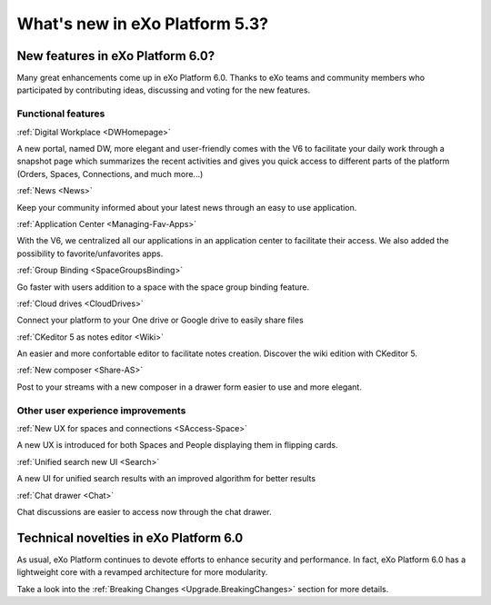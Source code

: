 .. _whatsnew:

#################################
What's new in eXo Platform 5.3?
#################################


.. _FunctionalNovelties:

==================================
New features in eXo Platform 6.0?
==================================

Many great enhancements come up in eXo Platform 6.0. Thanks to eXo teams 
and community members who participated by contributing ideas, discussing 
and voting for the new features.

Functional features
~~~~~~~~~~~~~~~~~~~~

:ref:`Digital Workplace <DWHomepage>`

A new portal, named DW, more elegant and user-friendly comes with the V6 to facilitate your daily work through a snapshot page which summarizes 
the recent activities and gives you quick access to different parts of the platform (Orders, Spaces, Connections, and much more...)

|image0|


:ref:`News <News>`


Keep your community informed about your latest news through an easy to use application.

|image1|

|image2|



:ref:`Application Center <Managing-Fav-Apps>`

With the V6, we centralized all our applications in an application center to facilitate their access. We also added the possibility to favorite/unfavorites apps.

|image3|

|image4|


:ref:`Group Binding <SpaceGroupsBinding>`

Go faster with users addition to a space with the space group binding feature.

|image5|


:ref:`Cloud drives <CloudDrives>`

Connect your platform to your One drive or Google drive to easily share files


|image6|


:ref:`CKeditor 5 as notes editor <Wiki>`

An easier and more confortable editor to facilitate notes creation. Discover the wiki edition with CKeditor 5.

|image7|


:ref:`New composer <Share-AS>`

Post to your streams with a new composer in a drawer form easier to use and more elegant.

|image8|



Other user experience improvements
~~~~~~~~~~~~~~~~~~~~~~~~~~~~~~~~~~~~


:ref:`New UX for spaces and connections <SAccess-Space>`

A new UX is introduced for both Spaces and People displaying them in flipping cards.

|image9|

|image10|


:ref:`Unified search new UI <Search>`

A new UI for unified search results with an improved algorithm for better results

|image11|

:ref:`Chat drawer <Chat>`

Chat discussions are easier to access now through the chat drawer.

|image12|



.. _TechnicalNovelties:

========================================
Technical novelties in eXo Platform 6.0
========================================

As usual, eXo Platform continues to devote efforts to enhance security and performance.
In fact, eXo Platform 6.0 has a lightweight core with a revamped architecture for more modularity.

Take a look into the :ref:`Breaking Changes <Upgrade.BreakingChanges>` section for more details.


.. |image0| image:: images/whatsNew/DWSnapshot.png
.. |image1| image:: images/whatsNew/News1.png
.. |image2| image:: images/whatsNew/News2.png
.. |image3| image:: images/whatsNew/AppCenter1.png
.. |image4| image:: images/whatsNew/AppCenter2.png
.. |image5| image:: images/whatsNew/GroupBinding.png
.. |image6| image:: images/whatsNew/Drives.png
.. |image7| image:: images/whatsNew/Notes.png
.. |image8| image:: images/whatsNew/composer_drawer.png
.. |image9| image:: images/whatsNew/SpacesCARDS.png
.. |image10| image:: images/whatsNew/PeopleCARDS.png
.. |image11| image:: images/whatsNew/search.png
.. |image12| image:: images/whatsNew/chat_drawer.png
